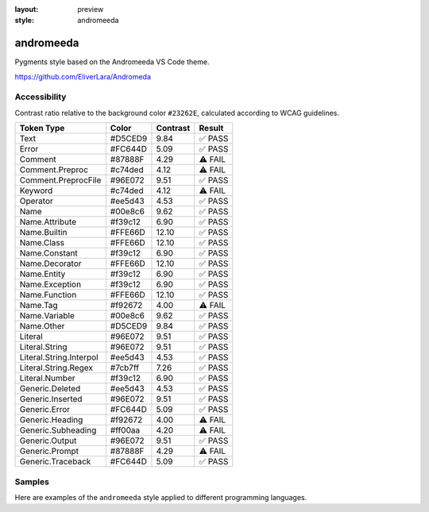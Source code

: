 :layout: preview
:style: andromeeda

andromeeda
==========

Pygments style based on the Andromeeda VS Code theme.

https://github.com/EliverLara/Andromeda

Accessibility
-------------

Contrast ratio relative to the background color ``#23262E``,
calculated according to WCAG guidelines.

=======================  =======  ========  =======
Token Type               Color    Contrast  Result
=======================  =======  ========  =======
Text                     #D5CED9  9.84      ✅ PASS
Error                    #FC644D  5.09      ✅ PASS
Comment                  #87888F  4.29      ⚠️ FAIL
Comment.Preproc          #c74ded  4.12      ⚠️ FAIL
Comment.PreprocFile      #96E072  9.51      ✅ PASS
Keyword                  #c74ded  4.12      ⚠️ FAIL
Operator                 #ee5d43  4.53      ✅ PASS
Name                     #00e8c6  9.62      ✅ PASS
Name.Attribute           #f39c12  6.90      ✅ PASS
Name.Builtin             #FFE66D  12.10     ✅ PASS
Name.Class               #FFE66D  12.10     ✅ PASS
Name.Constant            #f39c12  6.90      ✅ PASS
Name.Decorator           #FFE66D  12.10     ✅ PASS
Name.Entity              #f39c12  6.90      ✅ PASS
Name.Exception           #f39c12  6.90      ✅ PASS
Name.Function            #FFE66D  12.10     ✅ PASS
Name.Tag                 #f92672  4.00      ⚠️ FAIL
Name.Variable            #00e8c6  9.62      ✅ PASS
Name.Other               #D5CED9  9.84      ✅ PASS
Literal                  #96E072  9.51      ✅ PASS
Literal.String           #96E072  9.51      ✅ PASS
Literal.String.Interpol  #ee5d43  4.53      ✅ PASS
Literal.String.Regex     #7cb7ff  7.26      ✅ PASS
Literal.Number           #f39c12  6.90      ✅ PASS
Generic.Deleted          #ee5d43  4.53      ✅ PASS
Generic.Inserted         #96E072  9.51      ✅ PASS
Generic.Error            #FC644D  5.09      ✅ PASS
Generic.Heading          #f92672  4.00      ⚠️ FAIL
Generic.Subheading       #ff00aa  4.20      ⚠️ FAIL
Generic.Output           #96E072  9.51      ✅ PASS
Generic.Prompt           #87888F  4.29      ⚠️ FAIL
Generic.Traceback        #FC644D  5.09      ✅ PASS
=======================  =======  ========  =======

Samples
-------

Here are examples of the ``andromeeda`` style applied to different programming languages.

.. raw:: html
    :class: samples
    :file: ../_templates/preview.html
